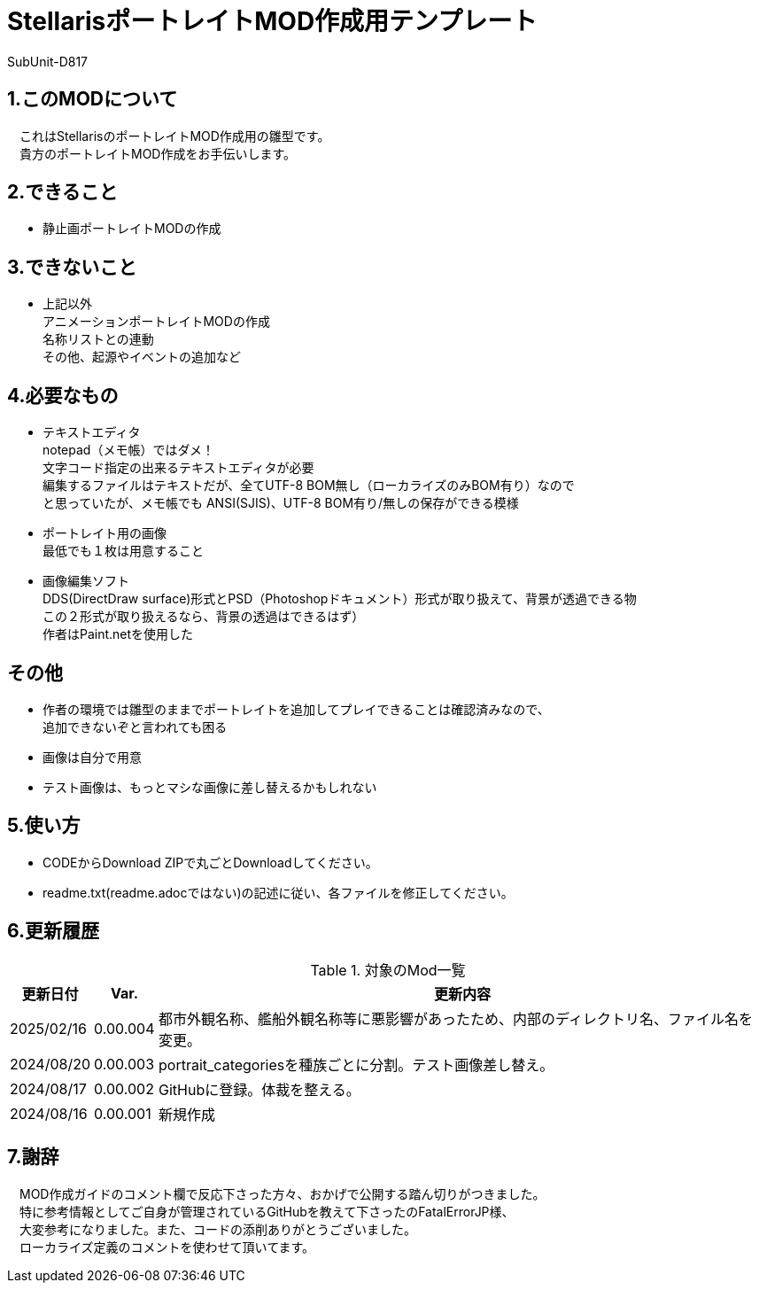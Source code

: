 = StellarisポートレイトMOD作成用テンプレート
:author: SubUnit-D817

== 1.このMODについて
　これはStellarisのポートレイトMOD作成用の雛型です。 +
　貴方のポートレイトMOD作成をお手伝いします。
 
== 2.できること
* 静止画ポートレイトMODの作成 +
 
== 3.できないこと
* 上記以外 +
アニメーションポートレイトMODの作成 +
名称リストとの連動 +
その他、起源やイベントの追加など +
 
== 4.必要なもの
* テキストエディタ +
notepad（メモ帳）ではダメ！ +
文字コード指定の出来るテキストエディタが必要 +
編集するファイルはテキストだが、全てUTF-8 BOM無し（ローカライズのみBOM有り）なので +
と思っていたが、メモ帳でも ANSI(SJIS)、UTF-8 BOM有り/無しの保存ができる模様 +
* ポートレイト用の画像 +
最低でも１枚は用意すること +
* 画像編集ソフト +
DDS(DirectDraw surface)形式とPSD（Photoshopドキュメント）形式が取り扱えて、背景が透過できる物 +
この２形式が取り扱えるなら、背景の透過はできるはず） +
作者はPaint.netを使用した +
 
== その他
* 作者の環境では雛型のままでポートレイトを追加してプレイできることは確認済みなので、 +
追加できないぞと言われても困る
* 画像は自分で用意 +
* テスト画像は、もっとマシな画像に差し替えるかもしれない +
 
== 5.使い方
* CODEからDownload ZIPで丸ごとDownloadしてください。 +
* readme.txt(readme.adocではない)の記述に従い、各ファイルを修正してください。 +

== 6.更新履歴
[cols="1,1,10" grid=all options="autowidth"]
.対象のMod一覧
|===
| 更新日付   | Var.     | 更新内容

| 2025/02/16 | 0.00.004 | 都市外観名称、艦船外観名称等に悪影響があったため、内部のディレクトリ名、ファイル名を変更。
| 2024/08/20 | 0.00.003 | portrait_categoriesを種族ごとに分割。テスト画像差し替え。
| 2024/08/17 | 0.00.002 | GitHubに登録。体裁を整える。
| 2024/08/16 | 0.00.001 | 新規作成
|===

== 7.謝辞
　MOD作成ガイドのコメント欄で反応下さった方々、おかげで公開する踏ん切りがつきました。 +
　特に参考情報としてご自身が管理されているGitHubを教えて下さったのFatalErrorJP様、 +
　大変参考になりました。また、コードの添削ありがとうございました。 +
　ローカライズ定義のコメントを使わせて頂いてます。 +
